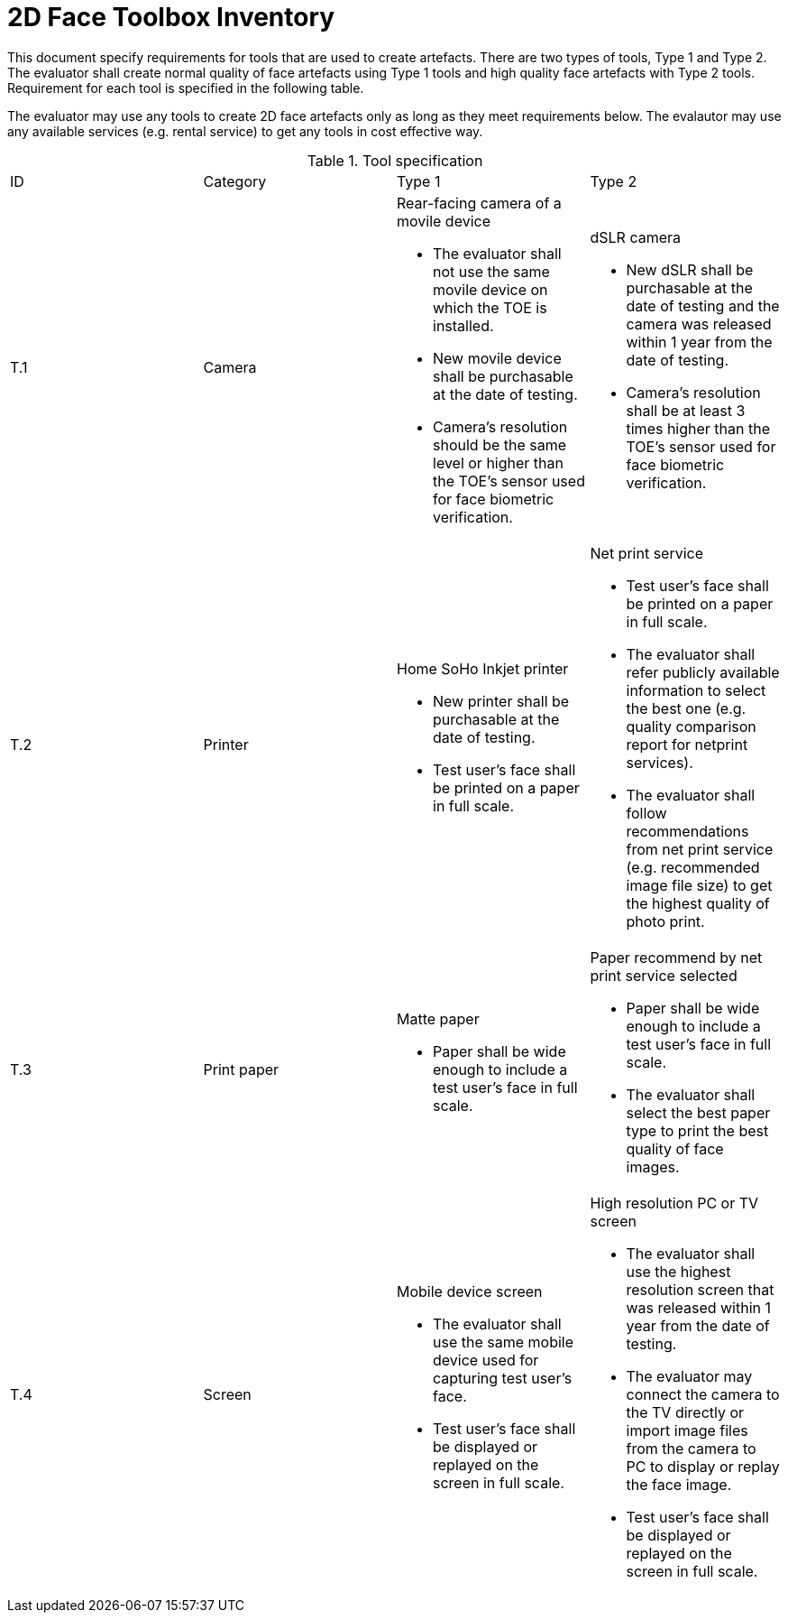 = 2D Face Toolbox Inventory

This document specify requirements for tools that are used to create artefacts. There are two types of tools, Type 1 and Type 2. The evaluator shall create normal quality of face artefacts using Type 1 tools and high quality face artefacts with Type 2 tools. Requirement for each tool is specified in the following table.

The evaluator may use any tools to create 2D face artefacts only as long as they meet requirements below. The evalautor may use any available services (e.g. rental service) to get any tools in cost effective way.

.Tool specification
[cols="4*"]
|===

| ID  | Category            | Type 1                     | Type 2    

| T.1 
| Camera    
a|Rear-facing camera of a movile device  

* The evaluator shall not use the same movile device on which the TOE is installed.
* New movile device shall be purchasable at the date of testing.
* Camera's resolution should be the same level or higher than the TOE's sensor used for face biometric verification.
a|dSLR camera

* New dSLR shall be purchasable at the date of testing and the camera was released within 1 year from the date of testing.
* Camera's resolution shall be at least 3 times higher than the TOE's sensor used for face biometric verification.

| T.2 
| Printer             
a|Home SoHo Inkjet printer 

* New printer shall be purchasable at the date of testing.
* Test user's face shall be printed on a paper in full scale.
a|Net print service

* Test user's face shall be printed on a paper in full scale.
* The evaluator shall refer publicly available information to select the best one (e.g. quality comparison report for netprint services). 
* The evaluator shall follow recommendations from net print service (e.g. recommended image file size) to get the highest quality of photo print. 

| T.3 
| Print paper            
a|Matte paper 

* Paper shall be wide enough to include a test user's face in full scale.

a|Paper recommend by net print service selected

* Paper shall be wide enough to include a test user's face in full scale.
* The evaluator shall select the best paper type to print the best quality of face images.

| T.4 
| Screen              
a|Mobile device screen

* The evaluator shall use the same mobile device used for capturing test user's face.
* Test user's face shall be displayed or replayed on the screen in full scale.
a|High resolution PC or TV screen

* The evaluator shall use the highest resolution screen that was released within 1 year from the date of testing.
* The evaluator may connect the camera to the TV directly or import image files from the camera to PC to display or replay the face image.
* Test user's face shall be displayed or replayed on the screen in full scale.

|===
